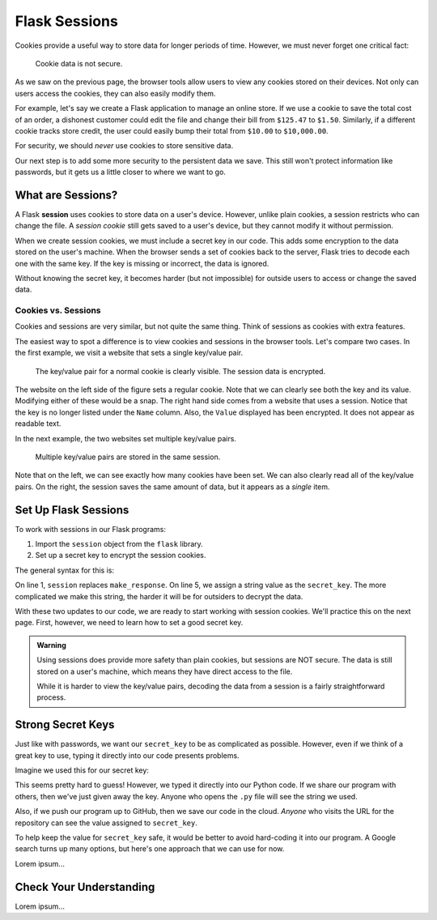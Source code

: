 Flask Sessions
==============

Cookies provide a useful way to store data for longer periods of time. However,
we must never forget one critical fact:

   Cookie data is not secure.

As we saw on the previous page, the browser tools allow users to view any
cookies stored on their devices. Not only can users access the cookies, they
can also easily modify them.

For example, let's say we create a Flask application to manage an online store.
If we use a cookie to save the total cost of an order, a dishonest customer
could edit the file and change their bill from ``$125.47`` to ``$1.50``.
Similarly, if a different cookie tracks store credit, the user could easily
bump their total from ``$10.00`` to ``$10,000.00``.

For security, we should *never* use cookies to store sensitive data.

Our next step is to add some more security to the persistent data we save. This
still won't protect information like passwords, but it gets us a little closer
to where we want to go.

What are Sessions?
------------------

.. index:: ! session

.. index::
   single: Flask; session

A Flask **session** uses cookies to store data on a user's device. However,
unlike plain cookies, a session restricts who can change the file. A *session
cookie* still gets saved to a user's device, but they cannot modify it without
permission.

When we create session cookies, we must include a secret key in our code. This
adds some encryption to the data stored on the user's machine. When the browser
sends a set of cookies back to the server, Flask tries to decode each one with
the same key. If the key is missing or incorrect, the data is ignored.

Without knowing the secret key, it becomes harder (but not impossible) for
outside users to access or change the saved data.

Cookies vs. Sessions
^^^^^^^^^^^^^^^^^^^^

Cookies and sessions are very similar, but not quite the same thing. Think of
sessions as cookies with extra features.

The easiest way to spot a difference is to view cookies and sessions in the
browser tools. Let's compare two cases. In the first example, we visit a
website that sets a single key/value pair.

.. figure:: figures/cookie-vs-session-1.png
   :alt: Showing a cookie and session key/value pair in the browser tools.

   The key/value pair for a normal cookie is clearly visible. The session data is encrypted.

The website on the left side of the figure sets a regular cookie. Note that we
can clearly see both the key and its value. Modifying either of these would be
a snap. The right hand side comes from a website that uses a session. Notice
that the key is no longer listed under the ``Name`` column. Also, the ``Value``
displayed has been encrypted. It does not appear as readable text.

In the next example, the two websites set multiple key/value pairs.

.. figure:: figures/cookie-vs-session-2.png
   :alt: Showing cookie and session information after multiple key/value pairs are set.

   Multiple key/value pairs are stored in the same session.

Note that on the left, we can see exactly how many cookies have been set. We
can also clearly read all of the key/value pairs. On the right, the session
saves the same amount of data, but it appears as a *single* item.

Set Up Flask Sessions
---------------------

To work with sessions in our Flask programs:

#. Import the ``session`` object from the ``flask`` library.
#. Set up a secret key to encrypt the session cookies.

The general syntax for this is:

.. sourcecode:: python
   :linenos:

   from flask import Flask, request, redirect, render_template, session
   
   app = Flask(__name__)
   app.config['DEBUG'] = True
   app.secret_key = 'This_is_NOT_a_good_secret_key!'

On line 1, ``session`` replaces ``make_response``. On line 5, we assign a
string value as the ``secret_key``. The more complicated we make this string,
the harder it will be for outsiders to decrypt the data.

With these two updates to our code, we are ready to start working with session
cookies. We'll practice this on the next page. First, however, we
need to learn how to set a good secret key.

.. admonition:: Warning

   Using sessions does provide more safety than plain cookies, but sessions are
   NOT secure. The data is still stored on a user's machine, which means they
   have direct access to the file.

   While it is harder to view the key/value pairs, decoding the data from a
   session is a fairly straightforward process.

Strong Secret Keys
------------------

Just like with passwords, we want our ``secret_key`` to be as complicated as
possible. However, even if we think of a great key to use, typing it directly
into our code presents problems.

Imagine we used this for our secret key:

.. sourcecode:: python
   :lineno-start: 5

   app.secret_key = 'K>~EEAnH_x,Z{q.43;NmyQiNz1^Yr7'

This seems pretty hard to guess! However, we typed it directly into our Python
code. If we share our program with others, then we've just given away the key.
Anyone who opens the ``.py`` file will see the string we used.

Also, if we push our program up to GitHub, then we save our code in the cloud.
*Anyone* who visits the URL for the repository can see the value assigned to
``secret_key``.

To help keep the value for ``secret_key`` safe, it would be better to avoid
hard-coding it into our program. A Google search turns up many options, but
here's one approach that we can use for now.

Lorem ipsum...

Check Your Understanding
------------------------

Lorem ipsum...

